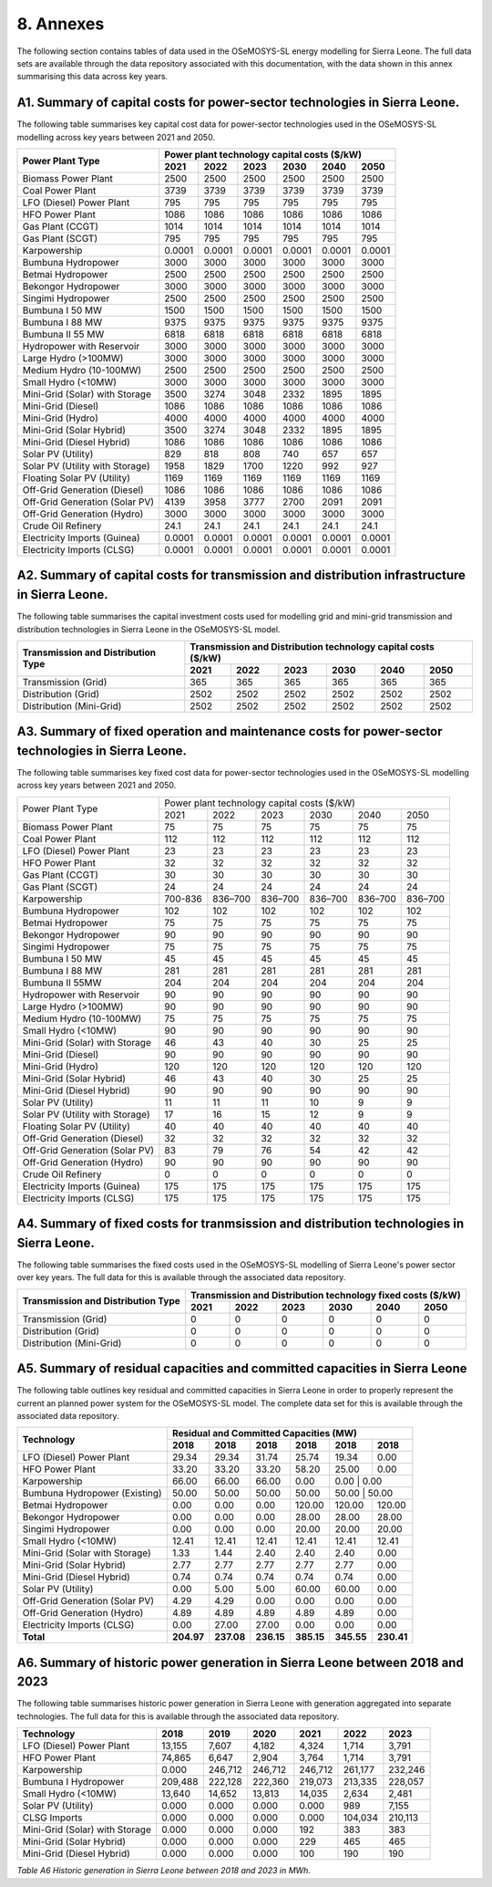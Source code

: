 8. Annexes
=======================================
The following section contains tables of data used in the OSeMOSYS-SL energy modelling for Sierra Leone. The full data sets are available through the data repository associated with this documentation, with the data shown in this annex summarising this data across key years. 

A1. Summary of capital costs for power-sector technologies in Sierra Leone.
++++++++++

The following table summarises key capital cost data for power-sector technologies used in the OSeMOSYS-SL modelling across key years between 2021 and 2050.

.. table:: 
   :align:   center
+----------------------------------+-----------+-----------+-----------+-----------+-----------+-----------+ 
| Power Plant Type                 | Power plant technology capital costs ($/kW)                           | 
|                                  |                                                                       | 
+                                  +-----------+-----------+-----------+-----------+-----------+-----------+
|                                  | 2021      | 2022      | 2023      | 2030      | 2040      | 2050      | 
+==================================+===========+===========+===========+===========+===========+===========+
| Biomass Power Plant              | 2500      | 2500      | 2500      | 2500      | 2500      | 2500      | 
+----------------------------------+-----------+-----------+-----------+-----------+-----------+-----------+
| Coal Power Plant                 | 3739      | 3739      | 3739      | 3739      | 3739      | 3739      | 
+----------------------------------+-----------+-----------+-----------+-----------+-----------+-----------+ 
| LFO (Diesel) Power Plant         | 795       | 795       | 795       | 795       | 795       | 795       |
+----------------------------------+-----------+-----------+-----------+-----------+-----------+-----------+ 
| HFO Power Plant                  | 1086      | 1086      | 1086      | 1086      | 1086      | 1086      | 
+----------------------------------+-----------+-----------+-----------+-----------+-----------+-----------+ 
| Gas Plant (CCGT)                 | 1014      | 1014      | 1014      | 1014      | 1014      | 1014      | 
+----------------------------------+-----------+-----------+-----------+-----------+-----------+-----------+ 
| Gas Plant (SCGT)                 | 795       | 795       | 795       | 795       | 795       | 795       |
+----------------------------------+-----------+-----------+-----------+-----------+-----------+-----------+ 
| Karpowership                     | 0.0001    | 0.0001    | 0.0001    | 0.0001    | 0.0001    | 0.0001    | 
+----------------------------------+-----------+-----------+-----------+-----------+-----------+-----------+
| Bumbuna Hydropower               | 3000      | 3000      | 3000      | 3000      | 3000      | 3000      | 
+----------------------------------+-----------+-----------+-----------+-----------+-----------+-----------+
| Betmai Hydropower                | 2500      | 2500      | 2500      | 2500      | 2500      | 2500      |
+----------------------------------+-----------+-----------+-----------+-----------+-----------+-----------+
| Bekongor Hydropower              | 3000      | 3000      | 3000      | 3000      | 3000      | 3000      | 
+----------------------------------+-----------+-----------+-----------+-----------+-----------+-----------+ 
| Singimi Hydropower               | 2500      | 2500      | 2500      | 2500      | 2500      | 2500      | 
+----------------------------------+-----------+-----------+-----------+-----------+-----------+-----------+ 
| Bumbuna I 50 MW                  | 1500      | 1500      | 1500      | 1500      | 1500      | 1500      | 
+----------------------------------+-----------+-----------+-----------+-----------+-----------+-----------+ 
| Bumbuna I 88 MW                  | 9375      | 9375      | 9375      | 9375      | 9375      | 9375      | 
+----------------------------------+-----------+-----------+-----------+-----------+-----------+-----------+ 
| Bumbuna II 55 MW                 | 6818      | 6818      | 6818      | 6818      | 6818      | 6818      | 
+----------------------------------+-----------+-----------+-----------+-----------+-----------+-----------+ 
| Hydropower with Reservoir        | 3000      | 3000      | 3000      | 3000      | 3000      | 3000      | 
+----------------------------------+-----------+-----------+-----------+-----------+-----------+-----------+ 
| Large Hydro (>100MW)             | 3000      | 3000      | 3000      | 3000      | 3000      | 3000      | 
+----------------------------------+-----------+-----------+-----------+-----------+-----------+-----------+ 
| Medium Hydro (10-100MW)          | 2500      | 2500      | 2500      | 2500      | 2500      | 2500      | 
+----------------------------------+-----------+-----------+-----------+-----------+-----------+-----------+ 
| Small Hydro (<10MW)              | 3000      | 3000      | 3000      | 3000      | 3000      | 3000      | 
+----------------------------------+-----------+-----------+-----------+-----------+-----------+-----------+ 
| Mini-Grid (Solar) with Storage   | 3500      | 3274      | 3048      | 2332      | 1895      | 1895      | 
+----------------------------------+-----------+-----------+-----------+-----------+-----------+-----------+ 
| Mini-Grid (Diesel)               | 1086      | 1086      | 1086      | 1086      | 1086      | 1086      | 
+----------------------------------+-----------+-----------+-----------+-----------+-----------+-----------+ 
| Mini-Grid (Hydro)                | 4000      | 4000      | 4000      | 4000      | 4000      | 4000      | 
+----------------------------------+-----------+-----------+-----------+-----------+-----------+-----------+ 
| Mini-Grid (Solar Hybrid)         | 3500      | 3274      | 3048      | 2332      | 1895      | 1895      | 
+----------------------------------+-----------+-----------+-----------+-----------+-----------+-----------+ 
| Mini-Grid (Diesel Hybrid)        | 1086      | 1086      | 1086      | 1086      | 1086      | 1086      | 
+----------------------------------+-----------+-----------+-----------+-----------+-----------+-----------+ 
| Solar PV (Utility)               | 829       | 818       | 808       | 740       | 657       | 657       | 
+----------------------------------+-----------+-----------+-----------+-----------+-----------+-----------+ 
| Solar PV (Utility with Storage)  | 1958      | 1829      | 1700      | 1220      | 992       | 927       | 
+----------------------------------+-----------+-----------+-----------+-----------+-----------+-----------+ 
| Floating Solar PV (Utility)      | 1169      | 1169      | 1169      | 1169      | 1169      | 1169      | 
+----------------------------------+-----------+-----------+-----------+-----------+-----------+-----------+ 
| Off-Grid Generation (Diesel)     | 1086      | 1086      | 1086      | 1086      | 1086      | 1086      | 
+----------------------------------+-----------+-----------+-----------+-----------+-----------+-----------+ 
| Off-Grid Generation (Solar PV)   | 4139      | 3958      | 3777      | 2700      | 2091      | 2091      |
+----------------------------------+-----------+-----------+-----------+-----------+-----------+-----------+ 
| Off-Grid Generation (Hydro)      | 3000      | 3000      | 3000      | 3000      | 3000      | 3000      | 
+----------------------------------+-----------+-----------+-----------+-----------+-----------+-----------+ 
| Crude Oil Refinery               | 24.1      | 24.1      | 24.1      | 24.1      | 24.1      | 24.1      | 
+----------------------------------+-----------+-----------+-----------+-----------+-----------+-----------+ 
| Electricity Imports (Guinea)     | 0.0001    | 0.0001    | 0.0001    | 0.0001    | 0.0001    | 0.0001    | 
+----------------------------------+-----------+-----------+-----------+-----------+-----------+-----------+ 
| Electricity Imports (CLSG)       | 0.0001    | 0.0001    | 0.0001    | 0.0001    | 0.0001    | 0.0001    |
+----------------------------------+-----------+-----------+-----------+-----------+-----------+-----------+

A2. Summary of capital costs for transmission and distribution infrastructure in Sierra Leone.
++++++++++

The following table summarises the capital investment costs used for modelling grid and mini-grid transmission and distribution technologies in Sierra Leone in the OSeMOSYS-SL model.

.. table:: 
   :align:   center
+----------------------------------+-----------+-----------+-----------+-----------+-----------+-----------+ 
| Transmission and Distribution    | Transmission and Distribution technology capital costs ($/kW)         |
| Type                             |                                                                       | 
+                                  +-----------+-----------+-----------+-----------+-----------+-----------+ 
|                                  | 2021      | 2022      | 2023      | 2030      | 2040      | 2050      | 
+==================================+===========+===========+===========+===========+===========+===========+ 
| Transmission (Grid)              | 365       | 365       | 365       | 365       | 365       | 365       | 
+----------------------------------+-----------+-----------+-----------+-----------+-----------+-----------+
| Distribution (Grid)              | 2502      | 2502      | 2502      | 2502      | 2502      | 2502      |
+----------------------------------+-----------+-----------+-----------+-----------+-----------+-----------+
| Distribution (Mini-Grid)         | 2502      | 2502      | 2502      | 2502      | 2502      | 2502      |
+----------------------------------+-----------+-----------+-----------+-----------+-----------+-----------+

A3. Summary of fixed operation and maintenance costs for power-sector technologies in Sierra Leone.
++++++++++

The following table summarises key fixed cost data for power-sector technologies used in the OSeMOSYS-SL modelling across key years between 2021 and 2050.

.. table:: 
   :align:   center
+------------------------------------+-------------------------+----------------+----------------+----------------+----------------+----------------+
| Power Plant Type                   | Power plant technology capital costs ($/kW)                                                                  |
|                                    |                                                                                                              |
+                                    +-------------------------+----------------+----------------+----------------+----------------+----------------+
|                                    |           2021          |      2022      |      2023      |      2030      |      2040      |      2050      |
+------------------------------------+-------------------------+----------------+----------------+----------------+----------------+----------------+
| Biomass Power Plant                |                       75|              75|              75|              75|              75|              75|
+------------------------------------+-------------------------+----------------+----------------+----------------+----------------+----------------+
| Coal Power Plant                   |                      112|             112|             112|             112|             112|             112|
+------------------------------------+-------------------------+----------------+----------------+----------------+----------------+----------------+
| LFO (Diesel) Power Plant           |                       23|              23|              23|              23|              23|              23|
+------------------------------------+-------------------------+----------------+----------------+----------------+----------------+----------------+
| HFO Power Plant                    |                       32|              32|              32|              32|              32|              32|
+------------------------------------+-------------------------+----------------+----------------+----------------+----------------+----------------+
| Gas Plant (CCGT)                   |                       30|              30|              30|              30|              30|              30|
+------------------------------------+-------------------------+----------------+----------------+----------------+----------------+----------------+
| Gas Plant (SCGT)                   |                       24|              24|              24|              24|              24|              24|
+------------------------------------+-------------------------+----------------+----------------+----------------+----------------+----------------+
| Karpowership                       |                  700-836|         836–700|         836–700|         836–700|         836–700|         836–700|
+------------------------------------+-------------------------+----------------+----------------+----------------+----------------+----------------+
| Bumbuna Hydropower                 |                      102|             102|             102|             102|             102|             102|
+------------------------------------+-------------------------+----------------+----------------+----------------+----------------+----------------+
| Betmai Hydropower                  |                       75|              75|              75|              75|              75|              75|
+------------------------------------+-------------------------+----------------+----------------+----------------+----------------+----------------+
| Bekongor Hydropower                |                       90|              90|              90|              90|              90|              90|
+------------------------------------+-------------------------+----------------+----------------+----------------+----------------+----------------+
| Singimi Hydropower                 |                       75|              75|              75|              75|              75|              75|
+------------------------------------+-------------------------+----------------+----------------+----------------+----------------+----------------+
| Bumbuna I 50 MW                    |                       45|              45|              45|              45|              45|              45|
+------------------------------------+-------------------------+----------------+----------------+----------------+----------------+----------------+
| Bumbuna I 88 MW                    |                      281|             281|             281|             281|             281|             281|
+------------------------------------+-------------------------+----------------+----------------+----------------+----------------+----------------+
| Bumbuna II 55MW                    |                      204|             204|             204|             204|             204|             204|
+------------------------------------+-------------------------+----------------+----------------+----------------+----------------+----------------+
| Hydropower with Reservoir          |                       90|              90|              90|              90|              90|              90|
+------------------------------------+-------------------------+----------------+----------------+----------------+----------------+----------------+
| Large Hydro (>100MW)               |                       90|              90|              90|              90|              90|              90|
+------------------------------------+-------------------------+----------------+----------------+----------------+----------------+----------------+
| Medium Hydro (10-100MW)            |                       75|              75|              75|              75|              75|              75|
+------------------------------------+-------------------------+----------------+----------------+----------------+----------------+----------------+
| Small Hydro (<10MW)                |                       90|              90|              90|              90|              90|              90|
+------------------------------------+-------------------------+----------------+----------------+----------------+----------------+----------------+
| Mini-Grid (Solar) with Storage     |                       46|              43|              40|              30|              25|              25|
+------------------------------------+-------------------------+----------------+----------------+----------------+----------------+----------------+
| Mini-Grid (Diesel)                 |                       90|              90|              90|              90|              90|              90|
+------------------------------------+-------------------------+----------------+----------------+----------------+----------------+----------------+
| Mini-Grid (Hydro)                  |                      120|             120|             120|             120|             120|             120|
+------------------------------------+-------------------------+----------------+----------------+----------------+----------------+----------------+
| Mini-Grid (Solar Hybrid)           |                       46|              43|              40|              30|              25|              25|
+------------------------------------+-------------------------+----------------+----------------+----------------+----------------+----------------+
| Mini-Grid (Diesel Hybrid)          |                       90|              90|              90|              90|              90|              90|
+------------------------------------+-------------------------+----------------+----------------+----------------+----------------+----------------+
| Solar PV (Utility)                 |                       11|              11|              11|              10|               9|               9|
+------------------------------------+-------------------------+----------------+----------------+----------------+----------------+----------------+
| Solar PV (Utility with Storage)    |                       17|              16|              15|              12|               9|               9|
+------------------------------------+-------------------------+----------------+----------------+----------------+----------------+----------------+
| Floating Solar PV (Utility)        |                       40|              40|              40|              40|              40|              40|
+------------------------------------+-------------------------+----------------+----------------+----------------+----------------+----------------+
| Off-Grid Generation (Diesel)       |                       32|              32|              32|              32|              32|              32|
+------------------------------------+-------------------------+----------------+----------------+----------------+----------------+----------------+
| Off-Grid Generation (Solar PV)     |                       83|              79|              76|              54|              42|              42|
+------------------------------------+-------------------------+----------------+----------------+----------------+----------------+----------------+
| Off-Grid Generation (Hydro)        |                       90|              90|              90|              90|              90|              90|
+------------------------------------+-------------------------+----------------+----------------+----------------+----------------+----------------+
| Crude Oil Refinery                 |                        0|               0|               0|               0|               0|               0|
+------------------------------------+-------------------------+----------------+----------------+----------------+----------------+----------------+
| Electricity Imports (Guinea)       |                      175|             175|             175|             175|             175|             175|
+------------------------------------+-------------------------+----------------+----------------+----------------+----------------+----------------+
| Electricity Imports (CLSG)         |                      175|             175|             175|             175|             175|             175|
+------------------------------------+-------------------------+----------------+----------------+----------------+----------------+----------------+

A4. Summary of fixed costs for tranmsission and distribution technologies in Sierra Leone.
++++++++++

The following table summarises the fixed costs used in the OSeMOSYS-SL modelling of Sierra Leone's power sector over key years. The full data for this is available through the associated data repository.

.. table:: 
   :align:   center
+----------------------------------+-----------+-----------+-----------+-----------+-----------+-----------+
| Transmission and Distribution    | Transmission and  Distribution technology fixed costs ($/kW)          |
| Type                             |                                                                       |
+                                  +-----------+-----------+-----------+-----------+-----------+-----------+
|                                  |    2021   |    2022   |    2023   |    2030   |    2040   |    2050   |
+==================================+===========+===========+===========+===========+===========+===========+
| Transmission (Grid)              |     0     |     0     |     0     |     0     |     0     |     0     |
+----------------------------------+-----------+-----------+-----------+-----------+-----------+-----------+
| Distribution (Grid)              |     0     |     0     |     0     |     0     |     0     |     0     |
+----------------------------------+-----------+-----------+-----------+-----------+-----------+-----------+
| Distribution (Mini-Grid)         |     0     |     0     |     0     |     0     |     0     |     0     |
+----------------------------------+-----------+-----------+-----------+-----------+-----------+-----------+

A5. Summary of residual capacities and committed capacities in Sierra Leone
++++++++++
The following table outlines key residual and committed capacities in Sierra Leone in order to properly represent the current an planned power system for the OSeMOSYS-SL model. The complete data set for this is available through the associated data repository.


.. table:: 
   :align:   center
+-------------------------------------+--------------+--------------+--------------+--------------+--------------+--------------+
| Technology                          |                        Residual and Committed Capacities (MW)                           |
+                                     +--------------+--------------+--------------+--------------+--------------+--------------+
|                                     | 2018         | 2018         | 2018         | 2018         | 2018         | 2018         |
+=====================================+==============+==============+==============+==============+==============+==============+
| LFO (Diesel) Power Plant            | 29.34        | 29.34        | 31.74        | 25.74        | 19.34        | 0.00         |
+-------------------------------------+--------------+--------------+--------------+--------------+--------------+--------------+
| HFO Power Plant                     | 33.20        | 33.20        | 33.20        | 58.20        | 25.00        | 0.00         |
+-------------------------------------+--------------+--------------+--------------+--------------+--------------+--------------+
| Karpowership                        | 66.00        | 66.00        | 66.00        | 0.00         | 0.00        | 0.00          |
+-------------------------------------+--------------+--------------+--------------+--------------+--------------+--------------+
| Bumbuna Hydropower (Existing)       | 50.00        | 50.00        | 50.00        | 50.00        | 50.00       | 50.00         |
+-------------------------------------+--------------+--------------+--------------+--------------+--------------+--------------+
| Betmai Hydropower                   | 0.00         | 0.00         | 0.00         | 120.00       | 120.00       | 120.00       |
+-------------------------------------+--------------+--------------+--------------+--------------+--------------+--------------+
| Bekongor Hydropower                 | 0.00         | 0.00         | 0.00         | 28.00        | 28.00        | 28.00        |
+-------------------------------------+--------------+--------------+--------------+--------------+--------------+--------------+
| Singimi Hydropower                  | 0.00         | 0.00         | 0.00         | 20.00        | 20.00        | 20.00        |
+-------------------------------------+--------------+--------------+--------------+--------------+--------------+--------------+
| Small Hydro (<10MW)                 | 12.41        | 12.41        | 12.41        | 12.41        | 12.41        | 12.41        |
+-------------------------------------+--------------+--------------+--------------+--------------+--------------+--------------+
| Mini-Grid (Solar with Storage)      | 1.33         | 1.44         | 2.40         | 2.40         | 2.40         | 0.00         |
+-------------------------------------+--------------+--------------+--------------+--------------+--------------+--------------+
| Mini-Grid (Solar Hybrid)            | 2.77         | 2.77         | 2.77         | 2.77         | 2.77         | 0.00         |
+-------------------------------------+--------------+--------------+--------------+--------------+--------------+--------------+
| Mini-Grid (Diesel Hybrid)           | 0.74         | 0.74         | 0.74         | 0.74         | 0.74         | 0.00         |
+-------------------------------------+--------------+--------------+--------------+--------------+--------------+--------------+
| Solar PV (Utility)                  | 0.00         | 5.00         | 5.00         | 60.00        | 60.00        | 0.00         |
+-------------------------------------+--------------+--------------+--------------+--------------+--------------+--------------+
| Off-Grid Generation (Solar PV)      | 4.29         | 4.29         | 0.00         | 0.00         | 0.00         | 0.00         |
+-------------------------------------+--------------+--------------+--------------+--------------+--------------+--------------+
| Off-Grid Generation (Hydro)         | 4.89         | 4.89         | 4.89         | 4.89         | 4.89         | 0.00         |
+-------------------------------------+--------------+--------------+--------------+--------------+--------------+--------------+
| Electricity Imports (CLSG)          | 0.00         | 27.00        | 27.00        | 0.00         | 0.00         | 0.00         |
+-------------------------------------+--------------+--------------+--------------+--------------+--------------+--------------+
| **Total**                           | **204.97**   | **237.08**   | **236.15**   | **385.15**   | **345.55**   | **230.41**   |
+-------------------------------------+--------------+--------------+--------------+--------------+--------------+--------------+



A6. Summary of historic power generation in Sierra Leone between 2018 and 2023 
++++++++++
The following table summarises historic power generation in Sierra Leone with generation aggregated into separate technologies. The full data for this is available through the associated data repository.

.. table:: 
   :align:   center
+---------------------------------+--------+--------+--------+--------+--------+--------+
| Technology                      | 2018   | 2019   | 2020   | 2021   | 2022   | 2023   |
+=================================+========+========+========+========+========+========+
| LFO (Diesel) Power Plant        | 13,155 | 7,607  | 4,182  | 4,324  | 1,714  | 3,791  |
+---------------------------------+--------+--------+--------+--------+--------+--------+
| HFO Power Plant                 | 74,865 | 6,647  | 2,904  | 3,764  | 1,714  | 3,791  |
+---------------------------------+--------+--------+--------+--------+--------+--------+
| Karpowership                    | 0.000  | 246,712| 246,712| 246,712| 261,177| 232,246|
+---------------------------------+--------+--------+--------+--------+--------+--------+
| Bumbuna I Hydropower            | 209,488| 222,128| 222,360| 219,073| 213,335| 228,057|
+---------------------------------+--------+--------+--------+--------+--------+--------+
| Small Hydro (<10MW)             | 13,640 | 14,652 | 13,813 | 14,035 | 2,634  | 2,481  |
+---------------------------------+--------+--------+--------+--------+--------+--------+
| Solar PV (Utility)              | 0.000  | 0.000  | 0.000  | 0.000  | 989    | 7,155  |
+---------------------------------+--------+--------+--------+--------+--------+--------+
| CLSG Imports                    | 0.000  | 0.000  | 0.000  | 0.000  | 104,034| 210,113|
+---------------------------------+--------+--------+--------+--------+--------+--------+
| Mini-Grid (Solar) with Storage  | 0.000  | 0.000  | 0.000  | 192    | 383    | 383    |
+---------------------------------+--------+--------+--------+--------+--------+--------+
| Mini-Grid (Solar Hybrid)        | 0.000  | 0.000  | 0.000  | 229    | 465    | 465    |
+---------------------------------+--------+--------+--------+--------+--------+--------+
| Mini-Grid (Diesel Hybrid)       | 0.000  | 0.000  | 0.000  | 100    | 190    | 190    |
+---------------------------------+--------+--------+--------+--------+--------+--------+
*Table A6 Historic generation in Sierra Leone between 2018 and 2023 in MWh.*


